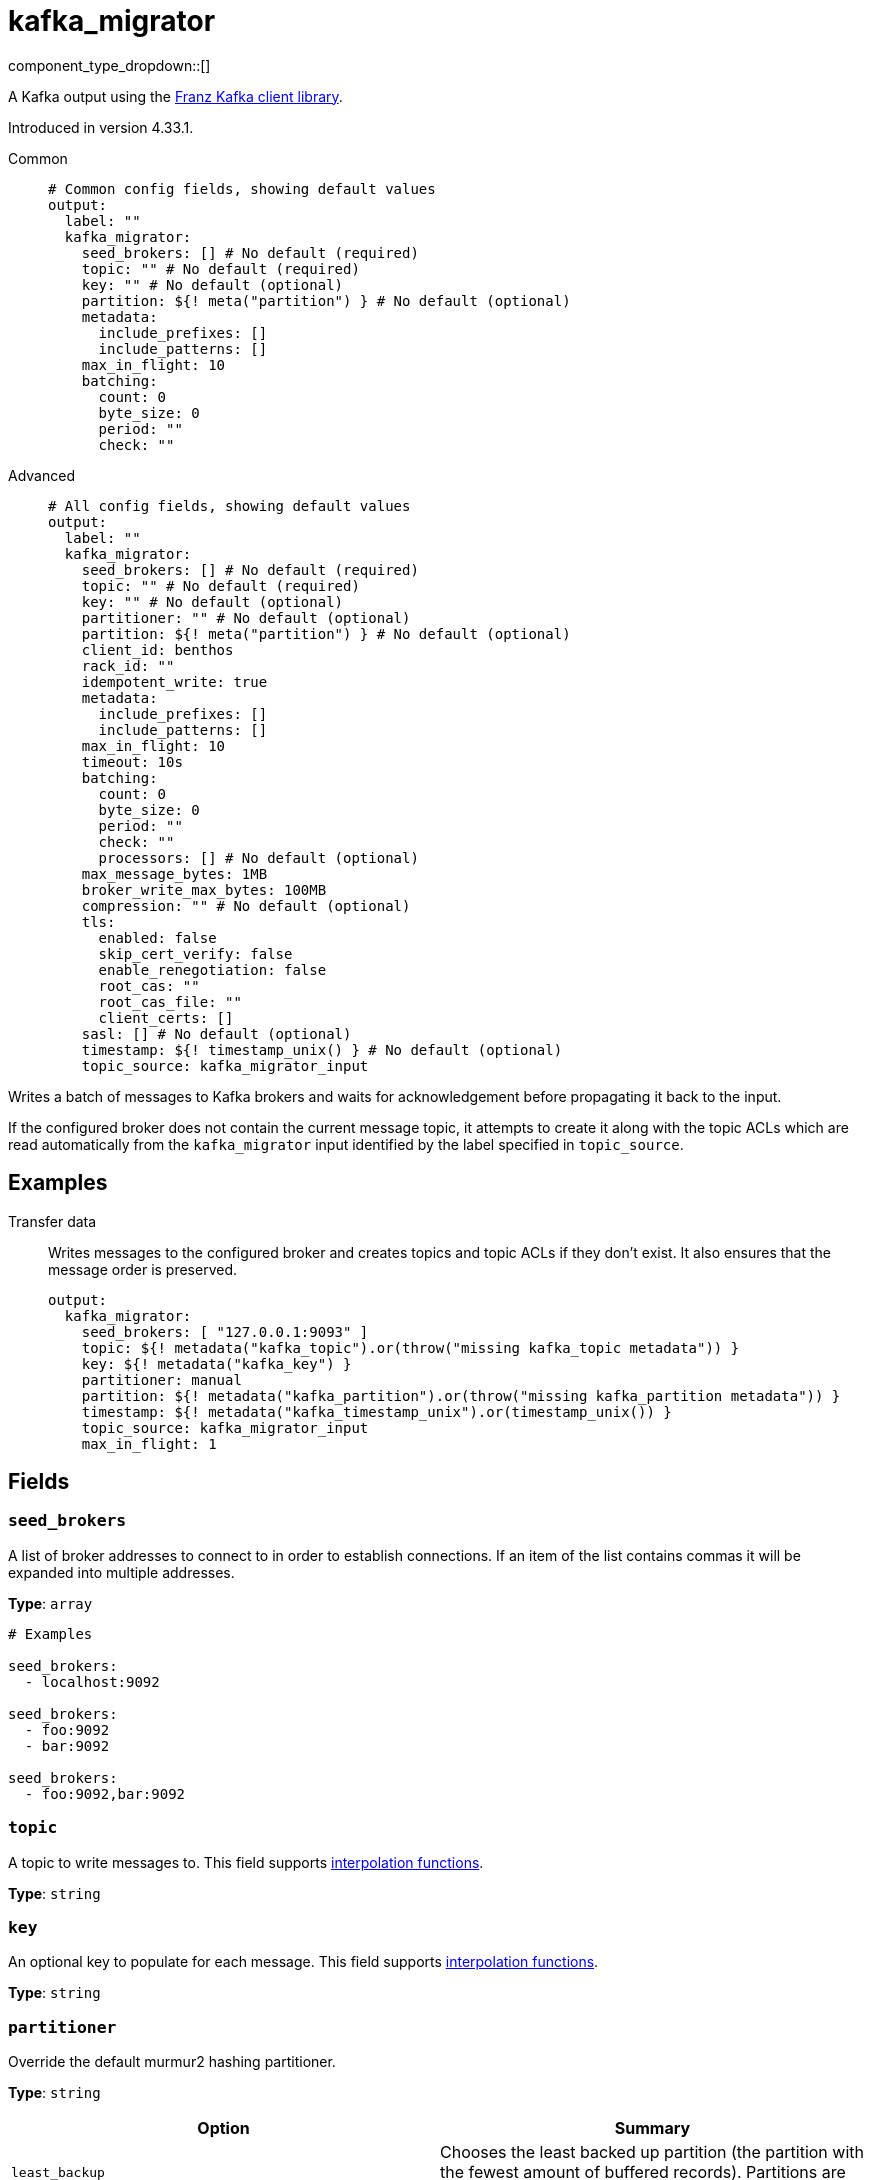 = kafka_migrator
:type: output
:status: beta
:categories: ["Services"]



////
     THIS FILE IS AUTOGENERATED!

     To make changes, edit the corresponding source file under:

     https://github.com/redpanda-data/connect/tree/main/internal/impl/<provider>.

     And:

     https://github.com/redpanda-data/connect/tree/main/cmd/tools/docs_gen/templates/plugin.adoc.tmpl
////

// © 2024 Redpanda Data Inc.


component_type_dropdown::[]


A Kafka output using the https://github.com/twmb/franz-go[Franz Kafka client library^].

Introduced in version 4.33.1.


[tabs]
======
Common::
+
--

```yml
# Common config fields, showing default values
output:
  label: ""
  kafka_migrator:
    seed_brokers: [] # No default (required)
    topic: "" # No default (required)
    key: "" # No default (optional)
    partition: ${! meta("partition") } # No default (optional)
    metadata:
      include_prefixes: []
      include_patterns: []
    max_in_flight: 10
    batching:
      count: 0
      byte_size: 0
      period: ""
      check: ""
```

--
Advanced::
+
--

```yml
# All config fields, showing default values
output:
  label: ""
  kafka_migrator:
    seed_brokers: [] # No default (required)
    topic: "" # No default (required)
    key: "" # No default (optional)
    partitioner: "" # No default (optional)
    partition: ${! meta("partition") } # No default (optional)
    client_id: benthos
    rack_id: ""
    idempotent_write: true
    metadata:
      include_prefixes: []
      include_patterns: []
    max_in_flight: 10
    timeout: 10s
    batching:
      count: 0
      byte_size: 0
      period: ""
      check: ""
      processors: [] # No default (optional)
    max_message_bytes: 1MB
    broker_write_max_bytes: 100MB
    compression: "" # No default (optional)
    tls:
      enabled: false
      skip_cert_verify: false
      enable_renegotiation: false
      root_cas: ""
      root_cas_file: ""
      client_certs: []
    sasl: [] # No default (optional)
    timestamp: ${! timestamp_unix() } # No default (optional)
    topic_source: kafka_migrator_input
```

--
======

Writes a batch of messages to Kafka brokers and waits for acknowledgement before propagating it back to the input.

If the configured broker does not contain the current message topic, it attempts to create it along with the topic
ACLs which are read automatically from the `kafka_migrator` input identified by the label specified in
`topic_source`.


== Examples

[tabs]
======
Transfer data::
+
--

Writes messages to the configured broker and creates topics and topic ACLs if they don't exist. It also ensures that the message order is preserved.

```yaml
output:
  kafka_migrator:
    seed_brokers: [ "127.0.0.1:9093" ]
    topic: ${! metadata("kafka_topic").or(throw("missing kafka_topic metadata")) }
    key: ${! metadata("kafka_key") }
    partitioner: manual
    partition: ${! metadata("kafka_partition").or(throw("missing kafka_partition metadata")) }
    timestamp: ${! metadata("kafka_timestamp_unix").or(timestamp_unix()) }
    topic_source: kafka_migrator_input
    max_in_flight: 1
```

--
======

== Fields

=== `seed_brokers`

A list of broker addresses to connect to in order to establish connections. If an item of the list contains commas it will be expanded into multiple addresses.


*Type*: `array`


```yml
# Examples

seed_brokers:
  - localhost:9092

seed_brokers:
  - foo:9092
  - bar:9092

seed_brokers:
  - foo:9092,bar:9092
```

=== `topic`

A topic to write messages to.
This field supports xref:configuration:interpolation.adoc#bloblang-queries[interpolation functions].


*Type*: `string`


=== `key`

An optional key to populate for each message.
This field supports xref:configuration:interpolation.adoc#bloblang-queries[interpolation functions].


*Type*: `string`


=== `partitioner`

Override the default murmur2 hashing partitioner.


*Type*: `string`


|===
| Option | Summary

| `least_backup`
| Chooses the least backed up partition (the partition with the fewest amount of buffered records). Partitions are selected per batch.
| `manual`
| Manually select a partition for each message, requires the field `partition` to be specified.
| `murmur2_hash`
| Kafka's default hash algorithm that uses a 32-bit murmur2 hash of the key to compute which partition the record will be on.
| `round_robin`
| Round-robin's messages through all available partitions. This algorithm has lower throughput and causes higher CPU load on brokers, but can be useful if you want to ensure an even distribution of records to partitions.

|===

=== `partition`

An optional explicit partition to set for each message. This field is only relevant when the `partitioner` is set to `manual`. The provided interpolation string must be a valid integer.
This field supports xref:configuration:interpolation.adoc#bloblang-queries[interpolation functions].


*Type*: `string`


```yml
# Examples

partition: ${! meta("partition") }
```

=== `client_id`

An identifier for the client connection.


*Type*: `string`

*Default*: `"benthos"`

=== `rack_id`

A rack identifier for this client.


*Type*: `string`

*Default*: `""`

=== `idempotent_write`

Enable the idempotent write producer option. This requires the `IDEMPOTENT_WRITE` permission on `CLUSTER` and can be disabled if this permission is not available.


*Type*: `bool`

*Default*: `true`

=== `metadata`

Determine which (if any) metadata values should be added to messages as headers.


*Type*: `object`


=== `metadata.include_prefixes`

Provide a list of explicit metadata key prefixes to match against.


*Type*: `array`

*Default*: `[]`

```yml
# Examples

include_prefixes:
  - foo_
  - bar_

include_prefixes:
  - kafka_

include_prefixes:
  - content-
```

=== `metadata.include_patterns`

Provide a list of explicit metadata key regular expression (re2) patterns to match against.


*Type*: `array`

*Default*: `[]`

```yml
# Examples

include_patterns:
  - .*

include_patterns:
  - _timestamp_unix$
```

=== `max_in_flight`

The maximum number of batches to be sending in parallel at any given time.


*Type*: `int`

*Default*: `10`

=== `timeout`

The maximum period of time to wait for message sends before abandoning the request and retrying


*Type*: `string`

*Default*: `"10s"`

=== `batching`

Allows you to configure a xref:configuration:batching.adoc[batching policy].


*Type*: `object`


```yml
# Examples

batching:
  byte_size: 5000
  count: 0
  period: 1s

batching:
  count: 10
  period: 1s

batching:
  check: this.contains("END BATCH")
  count: 0
  period: 1m
```

=== `batching.count`

A number of messages at which the batch should be flushed. If `0` disables count based batching.


*Type*: `int`

*Default*: `0`

=== `batching.byte_size`

An amount of bytes at which the batch should be flushed. If `0` disables size based batching.


*Type*: `int`

*Default*: `0`

=== `batching.period`

A period in which an incomplete batch should be flushed regardless of its size.


*Type*: `string`

*Default*: `""`

```yml
# Examples

period: 1s

period: 1m

period: 500ms
```

=== `batching.check`

A xref:guides:bloblang/about.adoc[Bloblang query] that should return a boolean value indicating whether a message should end a batch.


*Type*: `string`

*Default*: `""`

```yml
# Examples

check: this.type == "end_of_transaction"
```

=== `batching.processors`

A list of xref:components:processors/about.adoc[processors] to apply to a batch as it is flushed. This allows you to aggregate and archive the batch however you see fit. Please note that all resulting messages are flushed as a single batch, therefore splitting the batch into smaller batches using these processors is a no-op.


*Type*: `array`


```yml
# Examples

processors:
  - archive:
      format: concatenate

processors:
  - archive:
      format: lines

processors:
  - archive:
      format: json_array
```

=== `max_message_bytes`

The maximum space in bytes than an individual message may take, messages larger than this value will be rejected. This field corresponds to Kafka's `max.message.bytes`.


*Type*: `string`

*Default*: `"1MB"`

```yml
# Examples

max_message_bytes: 100MB

max_message_bytes: 50mib
```

=== `broker_write_max_bytes`

The upper bound for the number of bytes written to a broker connection in a single write. This field corresponds to Kafka's `socket.request.max.bytes`.


*Type*: `string`

*Default*: `"100MB"`

```yml
# Examples

broker_write_max_bytes: 128MB

broker_write_max_bytes: 50mib
```

=== `compression`

Optionally set an explicit compression type. The default preference is to use snappy when the broker supports it, and fall back to none if not.


*Type*: `string`


Options:
`lz4`
, `snappy`
, `gzip`
, `none`
, `zstd`
.

=== `tls`

Custom TLS settings can be used to override system defaults.


*Type*: `object`


=== `tls.enabled`

Whether custom TLS settings are enabled.


*Type*: `bool`

*Default*: `false`

=== `tls.skip_cert_verify`

Whether to skip server side certificate verification.


*Type*: `bool`

*Default*: `false`

=== `tls.enable_renegotiation`

Whether to allow the remote server to repeatedly request renegotiation. Enable this option if you're seeing the error message `local error: tls: no renegotiation`.


*Type*: `bool`

*Default*: `false`
Requires version 3.45.0 or newer

=== `tls.root_cas`

An optional root certificate authority to use. This is a string, representing a certificate chain from the parent trusted root certificate, to possible intermediate signing certificates, to the host certificate.
[CAUTION]
====
This field contains sensitive information that usually shouldn't be added to a config directly, read our xref:configuration:secrets.adoc[secrets page for more info].
====



*Type*: `string`

*Default*: `""`

```yml
# Examples

root_cas: |-
  -----BEGIN CERTIFICATE-----
  ...
  -----END CERTIFICATE-----
```

=== `tls.root_cas_file`

An optional path of a root certificate authority file to use. This is a file, often with a .pem extension, containing a certificate chain from the parent trusted root certificate, to possible intermediate signing certificates, to the host certificate.


*Type*: `string`

*Default*: `""`

```yml
# Examples

root_cas_file: ./root_cas.pem
```

=== `tls.client_certs`

A list of client certificates to use. For each certificate either the fields `cert` and `key`, or `cert_file` and `key_file` should be specified, but not both.


*Type*: `array`

*Default*: `[]`

```yml
# Examples

client_certs:
  - cert: foo
    key: bar

client_certs:
  - cert_file: ./example.pem
    key_file: ./example.key
```

=== `tls.client_certs[].cert`

A plain text certificate to use.


*Type*: `string`

*Default*: `""`

=== `tls.client_certs[].key`

A plain text certificate key to use.
[CAUTION]
====
This field contains sensitive information that usually shouldn't be added to a config directly, read our xref:configuration:secrets.adoc[secrets page for more info].
====



*Type*: `string`

*Default*: `""`

=== `tls.client_certs[].cert_file`

The path of a certificate to use.


*Type*: `string`

*Default*: `""`

=== `tls.client_certs[].key_file`

The path of a certificate key to use.


*Type*: `string`

*Default*: `""`

=== `tls.client_certs[].password`

A plain text password for when the private key is password encrypted in PKCS#1 or PKCS#8 format. The obsolete `pbeWithMD5AndDES-CBC` algorithm is not supported for the PKCS#8 format.

Because the obsolete pbeWithMD5AndDES-CBC algorithm does not authenticate the ciphertext, it is vulnerable to padding oracle attacks that can let an attacker recover the plaintext.
[CAUTION]
====
This field contains sensitive information that usually shouldn't be added to a config directly, read our xref:configuration:secrets.adoc[secrets page for more info].
====



*Type*: `string`

*Default*: `""`

```yml
# Examples

password: foo

password: ${KEY_PASSWORD}
```

=== `sasl`

Specify one or more methods of SASL authentication. SASL is tried in order; if the broker supports the first mechanism, all connections will use that mechanism. If the first mechanism fails, the client will pick the first supported mechanism. If the broker does not support any client mechanisms, connections will fail.


*Type*: `array`


```yml
# Examples

sasl:
  - mechanism: SCRAM-SHA-512
    password: bar
    username: foo
```

=== `sasl[].mechanism`

The SASL mechanism to use.


*Type*: `string`


|===
| Option | Summary

| `AWS_MSK_IAM`
| AWS IAM based authentication as specified by the 'aws-msk-iam-auth' java library.
| `OAUTHBEARER`
| OAuth Bearer based authentication.
| `PLAIN`
| Plain text authentication.
| `SCRAM-SHA-256`
| SCRAM based authentication as specified in RFC5802.
| `SCRAM-SHA-512`
| SCRAM based authentication as specified in RFC5802.
| `none`
| Disable sasl authentication

|===

=== `sasl[].username`

A username to provide for PLAIN or SCRAM-* authentication.


*Type*: `string`

*Default*: `""`

=== `sasl[].password`

A password to provide for PLAIN or SCRAM-* authentication.
[CAUTION]
====
This field contains sensitive information that usually shouldn't be added to a config directly, read our xref:configuration:secrets.adoc[secrets page for more info].
====



*Type*: `string`

*Default*: `""`

=== `sasl[].token`

The token to use for a single session's OAUTHBEARER authentication.


*Type*: `string`

*Default*: `""`

=== `sasl[].extensions`

Key/value pairs to add to OAUTHBEARER authentication requests.


*Type*: `object`


=== `sasl[].aws`

Contains AWS specific fields for when the `mechanism` is set to `AWS_MSK_IAM`.


*Type*: `object`


=== `sasl[].aws.region`

The AWS region to target.


*Type*: `string`

*Default*: `""`

=== `sasl[].aws.endpoint`

Allows you to specify a custom endpoint for the AWS API.


*Type*: `string`

*Default*: `""`

=== `sasl[].aws.credentials`

Optional manual configuration of AWS credentials to use. More information can be found in xref:guides:cloud/aws.adoc[].


*Type*: `object`


=== `sasl[].aws.credentials.profile`

A profile from `~/.aws/credentials` to use.


*Type*: `string`

*Default*: `""`

=== `sasl[].aws.credentials.id`

The ID of credentials to use.


*Type*: `string`

*Default*: `""`

=== `sasl[].aws.credentials.secret`

The secret for the credentials being used.
[CAUTION]
====
This field contains sensitive information that usually shouldn't be added to a config directly, read our xref:configuration:secrets.adoc[secrets page for more info].
====



*Type*: `string`

*Default*: `""`

=== `sasl[].aws.credentials.token`

The token for the credentials being used, required when using short term credentials.


*Type*: `string`

*Default*: `""`

=== `sasl[].aws.credentials.from_ec2_role`

Use the credentials of a host EC2 machine configured to assume https://docs.aws.amazon.com/IAM/latest/UserGuide/id_roles_use_switch-role-ec2.html[an IAM role associated with the instance^].


*Type*: `bool`

*Default*: `false`
Requires version 4.2.0 or newer

=== `sasl[].aws.credentials.role`

A role ARN to assume.


*Type*: `string`

*Default*: `""`

=== `sasl[].aws.credentials.role_external_id`

An external ID to provide when assuming a role.


*Type*: `string`

*Default*: `""`

=== `timestamp`

An optional timestamp to set for each message. When left empty, the current timestamp is used.
This field supports xref:configuration:interpolation.adoc#bloblang-queries[interpolation functions].


*Type*: `string`


```yml
# Examples

timestamp: ${! timestamp_unix() }

timestamp: ${! metadata("kafka_timestamp_unix") }
```

=== `topic_source`

The label of a kafka_migrator input from which to read the list of topics which need to be created.


*Type*: `string`

*Default*: `"kafka_migrator_input"`


